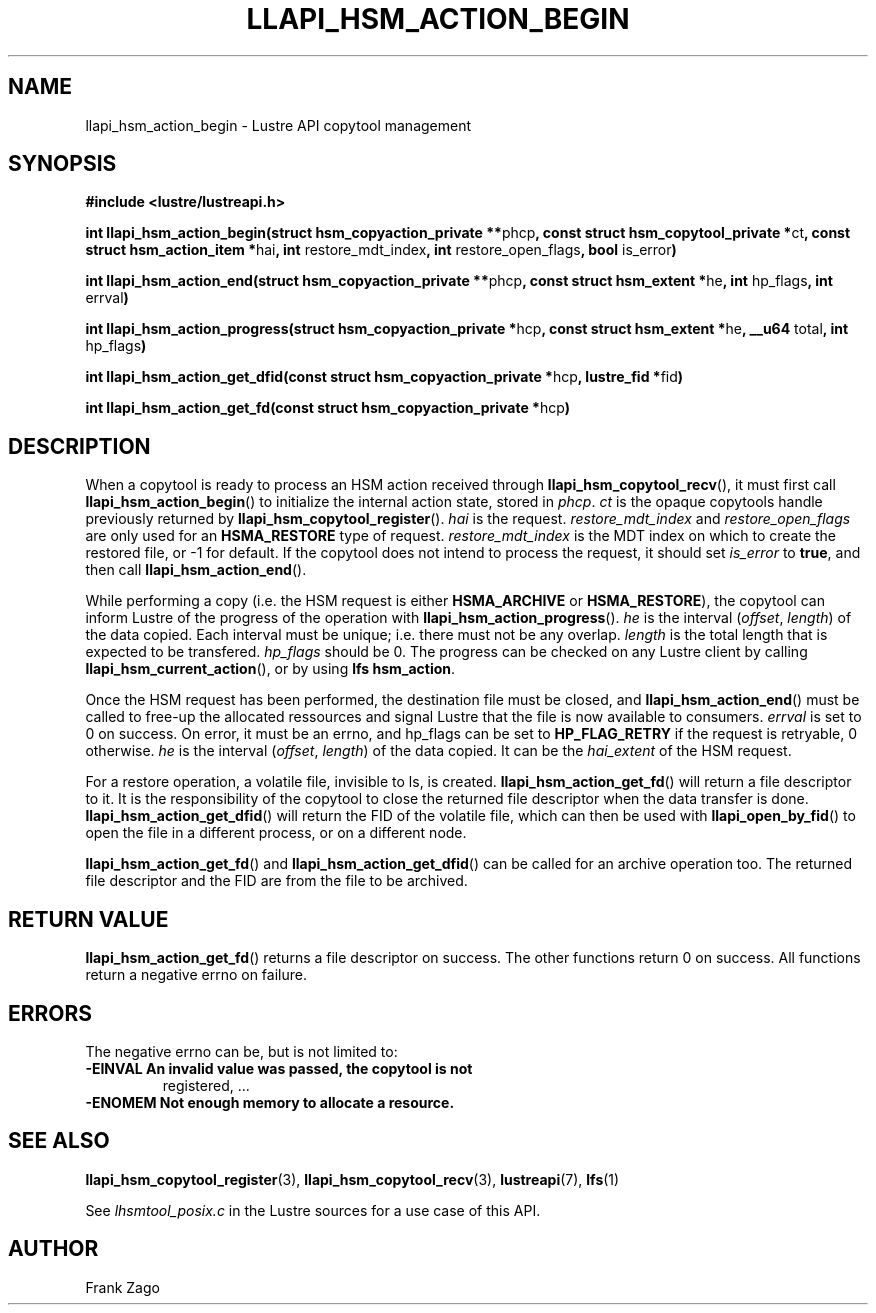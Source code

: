 .
.TH LLAPI_HSM_ACTION_BEGIN 3 "2014-09-24" "" "Lustre HSM User API"
.SH NAME
llapi_hsm_action_begin \- Lustre API copytool management
.
.SH SYNOPSIS
.sp
\fB#include <lustre/lustreapi.h>\fP
.sp
\fBint llapi_hsm_action_begin(struct hsm_copyaction_private **\fPphcp\fB,
const struct hsm_copytool_private *\fPct\fB, const struct
hsm_action_item *\fPhai\fB, int\fP restore_mdt_index\fB, int\fP
restore_open_flags\fB, bool\fP is_error\fB)\fP
.sp
\fBint llapi_hsm_action_end(struct hsm_copyaction_private **\fPphcp\fB,
const struct hsm_extent *\fPhe\fB, int\fP hp_flags\fB, int\fP errval\fB)\fP
.sp
\fBint llapi_hsm_action_progress(struct hsm_copyaction_private *\fPhcp\fB,
const struct hsm_extent *\fPhe\fB, __u64\fP total\fB, int\fP hp_flags\fB)\fP
.sp
\fBint llapi_hsm_action_get_dfid(const struct hsm_copyaction_private *\fPhcp\fB,
lustre_fid  *\fPfid\fB)\fP
.sp
\fBint llapi_hsm_action_get_fd(const struct hsm_copyaction_private *\fPhcp\fB)\fP
.SH DESCRIPTION
.sp
When a copytool is ready to process an HSM action received through
\fBllapi_hsm_copytool_recv\fP(), it must first call
\fBllapi_hsm_action_begin\fP() to initialize the internal action
state, stored in \fIphcp\fP\&. \fIct\fP is the opaque copytools handle
previously returned by \fBllapi_hsm_copytool_register\fP(). \fIhai\fP is
the request. \fIrestore_mdt_index\fP and \fIrestore_open_flags\fP are only
used for an \fBHSMA_RESTORE\fP type of request. \fIrestore_mdt_index\fP is
the MDT index on which to create the restored file, or \-1 for
default. If the copytool does not intend to process the request, it
should set \fIis_error\fP to \fBtrue\fP, and then call
\fBllapi_hsm_action_end\fP().
.sp
While performing a copy (i.e. the HSM request is either
\fBHSMA_ARCHIVE\fP or \fBHSMA_RESTORE\fP), the copytool can inform Lustre
of the progress of the operation with \fBllapi_hsm_action_progress\fP(). \fIhe\fP is the interval (\fIoffset\fP, \fIlength\fP) of the data copied. Each
interval must be unique; i.e. there must not be any overlap. \fIlength\fP
is the total length that is expected to be transfered. \fIhp_flags\fP
should be 0. The progress can be checked on any Lustre client by
calling \fBllapi_hsm_current_action\fP(), or by using \fBlfs
hsm_action\fP\&.
.sp
Once the HSM request has been performed, the destination file must be
closed, and \fBllapi_hsm_action_end\fP() must be called to free\-up the
allocated ressources and signal Lustre that the file is now available
to consumers. \fIerrval\fP is set to 0 on success. On error, it must be an
errno, and hp_flags can be set to \fBHP_FLAG_RETRY\fP if the request is
retryable, 0 otherwise. \fIhe\fP is the interval (\fIoffset\fP, \fIlength\fP) of
the data copied. It can be the \fIhai_extent\fP of the HSM request.
.sp
For a restore operation, a volatile file, invisible to ls, is
created. \fBllapi_hsm_action_get_fd\fP() will return a file descriptor
to it. It is the responsibility of the copytool to close the returned
file descriptor when the data transfer is
done. \fBllapi_hsm_action_get_dfid\fP() will return the FID of the volatile
file, which can then be used with \fBllapi_open_by_fid\fP() to open
the file in a different process, or on a different node.
.sp
\fBllapi_hsm_action_get_fd\fP() and \fBllapi_hsm_action_get_dfid\fP()
can be called for an archive operation too. The returned file
descriptor and the FID are from the file to be archived.
.SH RETURN VALUE
.sp
\fBllapi_hsm_action_get_fd\fP() returns a file descriptor on
success. The other functions return 0 on success. All functions return
a negative errno on failure.
.SH ERRORS
.sp
The negative errno can be, but is not limited to:
.TP
.B \fB\-EINVAL\fP An invalid value was passed, the copytool is not
registered, ...
.TP
.B \fB\-ENOMEM\fP Not enough memory to allocate a resource.
.SH SEE ALSO
.sp
\fBllapi_hsm_copytool_register\fP(3), \fBllapi_hsm_copytool_recv\fP(3),
\fBlustreapi\fP(7), \fBlfs\fP(1)
.sp
See \fIlhsmtool_posix.c\fP in the Lustre sources for a use case of this
API.
.SH AUTHOR
Frank Zago
.
